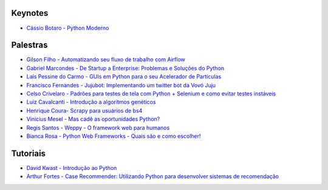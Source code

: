 Keynotes
----------------


- `Cássio Botaro - Python Moderno <https://go-talks.appspot.com/github.com/cassiobotaro/talks_and_articles/python_moderno.slide#1>`_


Palestras
----------------


- `Gilson Filho - Automatizando seu fluxo de trabalho com Airflow <https://speakerdeck.com/gilsondev/airflow-automatizando-seu-fluxo-de-trabalho>`_

- `Gabriel Marcondes - De Startup a Enterprise: Problemas e Soluções do Python <https://speakerdeck.com/gabrielmarcondes/video-cassetadas-do-django>`_

- `Laís Pessine do Carmo - GUIs em Python para o seu Acelerador de Partículas <https://drive.google.com/file/d/14HZxuTdSRZjdoovJ94zMtdpT0T7WjMuz/view?usp=sharing>`_

- `Francisco Fernandes - Jujubot: Implementando um twitter bot da Vovó Juju <http://talks.chicaofernandes.info/content/python_sudeste_20180331/index.html#intro>`_

- `Celso Crivelaro  - Padrões para testes de tela com Python + Selenium e como evitar testes instáveis <http://crivelaro.me/programming/2018/03/30/padroes-testes-tela.html>`_

- `Luiz Cavalcanti - Introdução a algoritmos genéticos <http://github.com/luizcavalcanti/genetic-algorithms>`_

- `Henrique Coura- Scrapy para usuários de bs4 <https://github.com/hcoura/py_se_2018/blob/master/Presentation.ipynb>`_

- `Vinicius Mesel - Mas cadê as oportunidades Python? <https://speakerdeck.com/vmesel/mas-cade-as-oportunidades-python>`_

- `Regis Santos - Weppy - O framework web para humanos <http://slides.com/regissilva/weppy#/>`_

- `Bianca Rosa - Python Web Frameworks - Quais são e como escolher! <http://biancarosa.com.br/slides/web-frameworks-pyse-2018.html>`_


Tutoriais
---------

- `David Kwast - Introdução ao Python <https://oagnostico.com.br/notebooks/slides/Curso_Introducao_Python3.slides.html#/>`_
- `Arthur Fortes - Case Recommender: Utilizando Python para desenvolver sistemas de recomendação <https://github.com/ArthurFortes/Tutorial_CaseRecommender>`_
